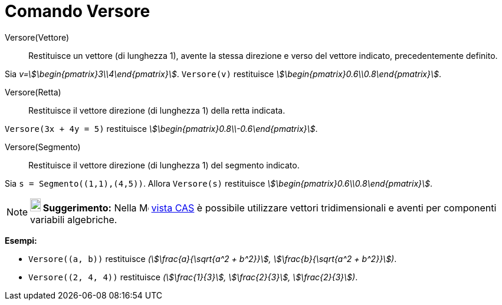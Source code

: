 = Comando Versore
:page-en: commands/UnitVector
ifdef::env-github[:imagesdir: /it/modules/ROOT/assets/images]

Versore(Vettore)::
  Restituisce un vettore (di lunghezza 1), avente la stessa direzione e verso del vettore indicato, precedentemente
  definito.

[EXAMPLE]
====

Sia _v=stem:[\begin{pmatrix}3\\4\end{pmatrix}]_. `++Versore(v)++` restituisce
_stem:[\begin{pmatrix}0.6\\0.8\end{pmatrix}]_.

====

Versore(Retta)::
  Restituisce il vettore direzione (di lunghezza 1) della retta indicata.

[EXAMPLE]
====

`++Versore(3x + 4y = 5)++` restituisce _stem:[\begin{pmatrix}0.8\\-0.6\end{pmatrix}]_.

====

Versore(Segmento)::
  Restituisce il vettore direzione (di lunghezza 1) del segmento indicato.

[EXAMPLE]
====

Sia `++s = Segmento((1,1),(4,5))++`. Allora `++Versore(s)++` restituisce
_stem:[\begin{pmatrix}0.6\\0.8\end{pmatrix}]_.

====

[NOTE]
====

*image:18px-Bulbgraph.png[Note,title="Note",width=18,height=22] Suggerimento:* Nella
image:16px-Menu_view_cas.svg.png[Menu view cas.svg,width=16,height=16] xref:/Vista_CAS.adoc[vista CAS] è possibile
utilizzare vettori tridimensionali e aventi per componenti variabili algebriche.

====

[EXAMPLE]
====

*Esempi:*

* `++Versore((a, b))++` restituisce _(stem:[\frac{a}{\sqrt{a^2 + b^2}}], stem:[\frac{b}{\sqrt{a^2 + b^2}}])_.
* `++Versore((2, 4, 4))++` restituisce _(stem:[\frac{1}{3}], stem:[\frac{2}{3}], stem:[\frac{2}{3}])_.


====

